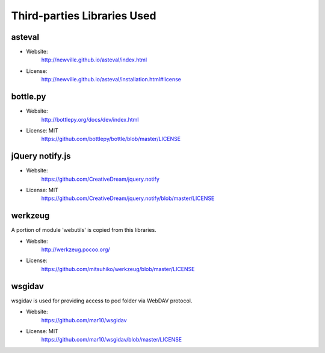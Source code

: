 Third-parties Libraries Used
============================

asteval
-------

* Website:
    http://newville.github.io/asteval/index.html
* License:
    http://newville.github.io/asteval/installation.html#license

bottle.py
---------

* Website:
    http://bottlepy.org/docs/dev/index.html

* License: MIT
    https://github.com/bottlepy/bottle/blob/master/LICENSE


jQuery notify.js
----------------

* Website:
    https://github.com/CreativeDream/jquery.notify

* License: MIT
    https://github.com/CreativeDream/jquery.notify/blob/master/LICENSE


werkzeug
--------

A portion of module 'webutils' is copied from this libraries.

* Website:
    http://werkzeug.pocoo.org/

* License:
    https://github.com/mitsuhiko/werkzeug/blob/master/LICENSE


wsgidav
-------

wsgidav is used for providing access to pod folder via WebDAV protocol.

* Website:
    https://github.com/mar10/wsgidav

* License: MIT
    https://github.com/mar10/wsgidav/blob/master/LICENSE